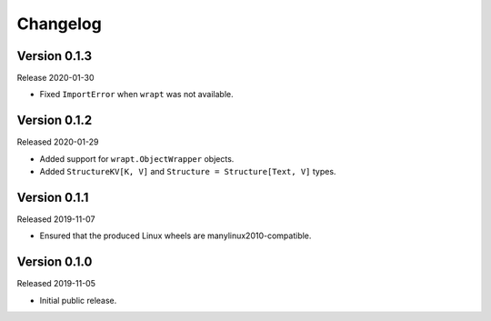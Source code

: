 #########
Changelog
#########

Version 0.1.3
=============

Release 2020-01-30

* Fixed ``ImportError`` when ``wrapt`` was not available.

Version 0.1.2
=============

Released 2020-01-29

* Added support for ``wrapt.ObjectWrapper`` objects.
* Added ``StructureKV[K, V]`` and ``Structure = Structure[Text, V]`` types.

Version 0.1.1
=============

Released 2019-11-07

* Ensured that the produced Linux wheels are manylinux2010-compatible.

Version 0.1.0
=============

Released 2019-11-05

* Initial public release.

